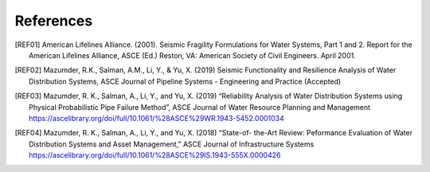 .. raw:: latex

    \clearpage

References
====================
.. [REF01] American Lifelines Alliance. (2001).  Seismic Fragility Formulations for Water Systems, Part 1 and 2.  Report for the American Lifelines Alliance, ASCE (Ed.) Reston, VA: American Society of Civil Engineers. April 2001.

.. [REF02] Mazumder, R.K., Salman, A.M., Li, Y., & Yu, X. (2019) Seismic Functionality and Resilience Analysis of Water Distribution Systems, ASCE Journal of Pipeline Systems - Engineering and Practice (Accepted)

.. [REF03] Mazumder, R. K., Salman, A., Li, Y., and Yu, X. (2019) “Reliability Analysis of Water Distribution Systems using Physical Probabilistic Pipe Failure Method”, ASCE Journal of Water Resource Planning and Management https://ascelibrary.org/doi/full/10.1061/%28ASCE%29WR.1943-5452.0001034

.. [REF04] Mazumder, R. K., Salman, A., Li, Y., and Yu, X. (2018) “State-of- the-Art Review: Peformance Evaluation of Water Distribution Systems and Asset Management,” ASCE Journal of Infrastructure Systems https://ascelibrary.org/doi/full/10.1061/%28ASCE%29IS.1943-555X.0000426
